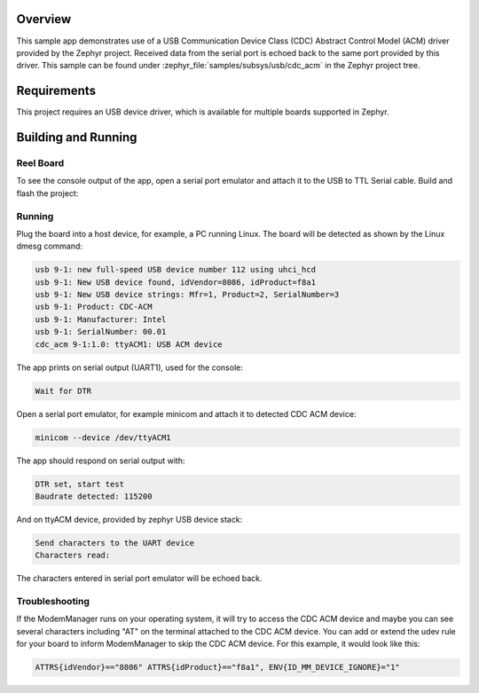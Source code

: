 .. zephyr:code-sample:: usb-cdc-acm
   :name: USB CDC-ACM
   :relevant-api: usbd_api _usb_device_core_api uart_interface

   Use USB CDC-ACM driver to implement a serial port echo.

Overview
********

This sample app demonstrates use of a USB Communication Device Class (CDC)
Abstract Control Model (ACM) driver provided by the Zephyr project.
Received data from the serial port is echoed back to the same port
provided by this driver.
This sample can be found under :zephyr_file:`samples/subsys/usb/cdc_acm` in the
Zephyr project tree.

Requirements
************

This project requires an USB device driver, which is available for multiple
boards supported in Zephyr.

Building and Running
********************

Reel Board
===========

To see the console output of the app, open a serial port emulator and
attach it to the USB to TTL Serial cable. Build and flash the project:

.. zephyr-app-commands::
   :zephyr-app: samples/subsys/usb/cdc_acm
   :board: reel_board
   :goals: flash
   :compact:

Running
=======

Plug the board into a host device, for example, a PC running Linux.
The board will be detected as shown by the Linux dmesg command:

.. code-block:: console

   usb 9-1: new full-speed USB device number 112 using uhci_hcd
   usb 9-1: New USB device found, idVendor=8086, idProduct=f8a1
   usb 9-1: New USB device strings: Mfr=1, Product=2, SerialNumber=3
   usb 9-1: Product: CDC-ACM
   usb 9-1: Manufacturer: Intel
   usb 9-1: SerialNumber: 00.01
   cdc_acm 9-1:1.0: ttyACM1: USB ACM device

The app prints on serial output (UART1), used for the console:

.. code-block:: console

   Wait for DTR

Open a serial port emulator, for example minicom
and attach it to detected CDC ACM device:

.. code-block:: console

   minicom --device /dev/ttyACM1

The app should respond on serial output with:

.. code-block:: console

   DTR set, start test
   Baudrate detected: 115200

And on ttyACM device, provided by zephyr USB device stack:

.. code-block:: console

   Send characters to the UART device
   Characters read:

The characters entered in serial port emulator will be echoed back.

Troubleshooting
===============

If the ModemManager runs on your operating system, it will try
to access the CDC ACM device and maybe you can see several characters
including "AT" on the terminal attached to the CDC ACM device.
You can add or extend the udev rule for your board to inform
ModemManager to skip the CDC ACM device.
For this example, it would look like this:

.. code-block:: none

   ATTRS{idVendor}=="8086" ATTRS{idProduct}=="f8a1", ENV{ID_MM_DEVICE_IGNORE}="1"
